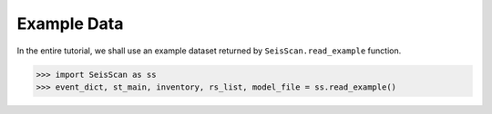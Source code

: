 Example Data
============
In the entire tutorial, we shall use an example dataset returned by ``SeisScan.read_example`` function.

>>> import SeisScan as ss
>>> event_dict, st_main, inventory, rs_list, model_file = ss.read_example()

